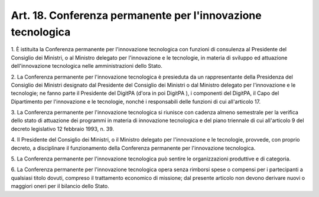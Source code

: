 .. _art18:

Art. 18. Conferenza permanente per l'innovazione tecnologica
^^^^^^^^^^^^^^^^^^^^^^^^^^^^^^^^^^^^^^^^^^^^^^^^^^^^^^^^^^^^



1\. È istituita la Conferenza permanente per l'innovazione tecnologica con funzioni di consulenza al Presidente del Consiglio dei Ministri, o al Ministro delegato per l'innovazione e le tecnologie, in materia di sviluppo ed attuazione dell'innovazione tecnologica nelle amministrazioni dello Stato.

2\. La Conferenza permanente per l'innovazione tecnologica è presieduta da un rappresentante della Presidenza del Consiglio dei Ministri designato dal Presidente del Consiglio dei Ministri o dal Ministro delegato per l'innovazione e le tecnologie; ne fanno parte il Presidente del DigitPA (d'ora in poi DigitPA ), i componenti del DigitPA, il Capo del Dipartimento per l'innovazione e le tecnologie, nonché i responsabili delle funzioni di cui all'articolo 17.

3\. La Conferenza permanente per l'innovazione tecnologica si riunisce con cadenza almeno semestrale per la verifica dello stato di attuazione dei programmi in materia di innovazione tecnologica e del piano triennale di cui all'articolo 9 del decreto legislativo 12 febbraio 1993, n. 39.

4\. Il Presidente del Consiglio dei Ministri, o il Ministro delegato per l'innovazione e le tecnologie, provvede, con proprio decreto, a disciplinare il funzionamento della Conferenza permanente per l'innovazione tecnologica.

5\. La Conferenza permanente per l'innovazione tecnologica può sentire le organizzazioni produttive e di categoria.

6\. La Conferenza permanente per l'innovazione tecnologica opera senza rimborsi spese o compensi per i partecipanti a qualsiasi titolo dovuti, compreso il trattamento economico di missione; dal presente articolo non devono derivare nuovi o maggiori oneri per il bilancio dello Stato.
